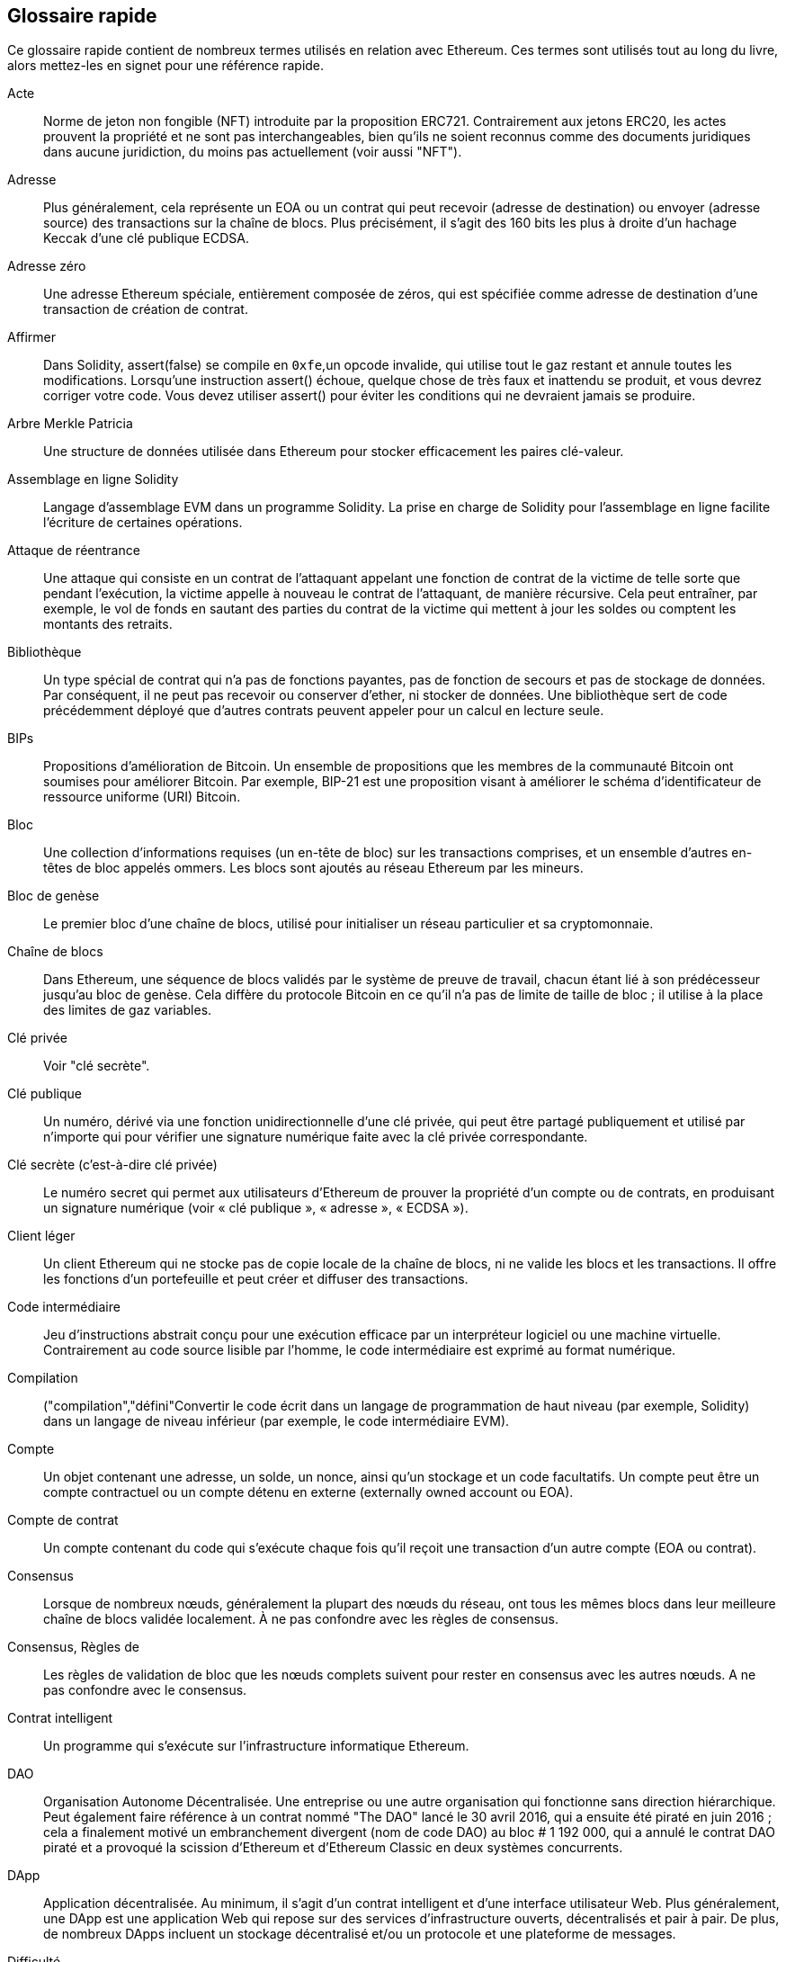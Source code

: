 [preface]
== Glossaire rapide

Ce glossaire rapide contient de nombreux termes utilisés en relation avec Ethereum. Ces termes sont utilisés tout au long du livre, alors mettez-les en signet pour une référence rapide.

Acte::
((("acte","défini")))Norme de jeton non fongible (NFT) introduite par la proposition ERC721. Contrairement aux jetons ERC20, les actes prouvent la propriété et ne sont pas interchangeables, bien qu'ils ne soient reconnus comme des documents juridiques dans aucune juridiction, du moins pas actuellement (voir aussi "NFT").

Adresse::
((("adresses","défini")))Plus généralement, cela représente un EOA ou un contrat qui peut recevoir (adresse de destination) ou envoyer (adresse source) des transactions sur la chaîne de blocs. Plus précisément, il s'agit des 160 bits les plus à droite d'un hachage Keccak d'une clé publique ECDSA.

Adresse zéro::
((("zero adresse","défini")))Une adresse Ethereum spéciale, entièrement composée de zéros, qui est spécifiée comme adresse de destination d'une transaction de création de contrat.

Affirmer::
((("fonction affirmée","defined")))Dans Solidity, +assert(false)+ se compile en `+0xfe+`,un opcode invalide, qui utilise tout le gaz restant et annule toutes les modifications. Lorsqu'une instruction +assert()+ échoue, quelque chose de très faux et inattendu se produit, et vous devrez corriger votre code. Vous devez utiliser +assert()+ pour éviter les conditions qui ne devraient jamais se produire.

Arbre Merkle Patricia::
((("Merkle Patricia Tree")))Une structure de données utilisée dans Ethereum pour stocker efficacement les paires clé-valeur.

Assemblage en ligne Solidity::
((("assemblage en ligne","défini")))((("Assemblage en ligne Solidity")))Langage d'assemblage EVM dans un programme Solidity. La prise en charge de Solidity pour l'assemblage en ligne facilite l'écriture de certaines opérations.

Attaque de réentrance::
((("attaques de réentrance","défini")))Une attaque qui consiste en un contrat de l'attaquant appelant une fonction de contrat de la victime de telle sorte que pendant l'exécution, la victime appelle à nouveau le contrat de l'attaquant, de manière récursive. Cela peut entraîner, par exemple, le vol de fonds en sautant des parties du contrat de la victime qui mettent à jour les soldes ou comptent les montants des retraits.

Bibliothèque::
((("contrat de bibliothèque")))Un type spécial de contrat qui n'a pas de fonctions payantes, pas de fonction de secours et pas de stockage de données. Par conséquent, il ne peut pas recevoir ou conserver d'ether, ni stocker de données. Une bibliothèque sert de code précédemment déployé que d'autres contrats peuvent appeler pour un calcul en lecture seule.

BIPs::
((("Propositions d'amélioration de Bitcoin (BIP)")))Propositions d'amélioration de Bitcoin. Un ensemble de propositions que les membres de la communauté Bitcoin ont soumises pour améliorer Bitcoin. Par exemple, BIP-21 est une proposition visant à améliorer le schéma d'identificateur de ressource uniforme (URI) Bitcoin.

Bloc::
((("bloc, défini")))Une collection d'informations requises (un en-tête de bloc) sur les transactions comprises, et un ensemble d'autres en-têtes de bloc appelés ommers. Les blocs sont ajoutés au réseau Ethereum par les mineurs.

Bloc de genèse::
((("bloc de genèse")))Le premier bloc d'une chaîne de blocs, utilisé pour initialiser un réseau particulier et sa cryptomonnaie.

Chaîne de blocs::
((("chaîne de blocs","défini")))Dans Ethereum, une séquence de blocs validés par le système de preuve de travail, chacun étant lié à son prédécesseur jusqu'au bloc de genèse. Cela diffère du protocole Bitcoin en ce qu'il n'a pas de limite de taille de bloc ; il utilise à la place des limites de gaz variables.

Clé privée::
Voir "clé secrète".

Clé publique::
((("clés publiques","défini")))Un numéro, dérivé via une fonction unidirectionnelle d'une clé privée, qui peut être partagé publiquement et utilisé par n'importe qui pour vérifier une signature numérique faite avec la clé privée correspondante.

Clé secrète (c'est-à-dire clé privée)::
((("clés privées","défini")))((("clés secrètes", seealso="clés privées")))Le numéro secret qui permet aux utilisateurs d'Ethereum de prouver la propriété d'un compte ou de contrats, en produisant un signature numérique (voir « clé publique », « adresse », « ECDSA »).

Client léger::
((("client léger/léger")))Un client Ethereum qui ne stocke pas de copie locale de la chaîne de blocs, ni ne valide les blocs et les transactions. Il offre les fonctions d'un portefeuille et peut créer et diffuser des transactions.

Code intermédiaire::
((("code intermédiaire", seealso="code intermédiaire EVM")))Jeu d'instructions abstrait conçu pour une exécution efficace par un interpréteur logiciel ou une machine virtuelle. Contrairement au code source lisible par l'homme, le code intermédiaire est exprimé au format numérique.

Compilation::
((("compilation","défini"))Convertir le code écrit dans un langage de programmation de haut niveau (par exemple, Solidity) dans un langage de niveau inférieur (par exemple, le code intermédiaire EVM).

Compte::
((("account","defined")))Un objet contenant une adresse, un solde, un nonce, ainsi qu'un stockage et un code facultatifs. Un compte peut être un compte contractuel ou un compte détenu en externe (externally owned account ou EOA).

Compte de contrat::
((("comptes contractuels","défini")))((("contrats intelligents","défini")))Un compte contenant du code qui s'exécute chaque fois qu'il reçoit une transaction d'un autre compte (EOA ou contrat).

Consensus::
((("consensus","défini")))Lorsque de nombreux nœuds, généralement la plupart des nœuds du réseau, ont tous les mêmes blocs dans leur meilleure chaîne de blocs validée localement. À ne pas confondre avec les règles de consensus.

Consensus, Règles de::
((("règles de consensus")))Les règles de validation de bloc que les nœuds complets suivent pour rester en consensus avec les autres nœuds. A ne pas confondre avec le consensus.

Contrat intelligent::
((("contrats intelligents","définis")))Un programme qui s'exécute sur l'infrastructure informatique Ethereum.

DAO::
((("DAO (Organisation Autonome Décentralisée)","défini")))Organisation Autonome Décentralisée. Une entreprise ou une autre organisation qui fonctionne sans direction hiérarchique. Peut également faire référence à un contrat nommé "The DAO" lancé le 30 avril 2016, qui a ensuite été piraté en juin 2016 ; cela a finalement motivé un embranchement divergent (nom de code DAO) au bloc # 1 192 000, qui a annulé le contrat DAO piraté et a provoqué la scission d'Ethereum et d'Ethereum Classic en deux systèmes concurrents.

DApp::
((("DApps (applications décentralisées)","défini")))Application décentralisée. Au minimum, il s'agit d'un contrat intelligent et d'une interface utilisateur Web. Plus généralement, une DApp est une application Web qui repose sur des services d'infrastructure ouverts, décentralisés et pair à pair. De plus, de nombreux DApps incluent un stockage décentralisé et/ou un protocole et une plateforme de messages.

Difficulté::
((("paramètre de difficulté")))Paramètre à l'échelle du réseau qui contrôle la quantité de calcul nécessaire pour produire une preuve de travail.

ECDSA::
((("Algorithme de signature numérique à courbe elliptique (ECDSA)","défini")))Algorithme de signature numérique à courbe elliptique. Un algorithme cryptographique utilisé par Ethereum pour s'assurer que les fonds ne peuvent être dépensés que par leurs propriétaires.

EIP::
((("EIP (Propositions d'amélioration d'Ethereum)","défini")))Proposition d'amélioration d'Ethereum. Un document de conception fournissant des informations à la communauté Ethereum, décrivant une nouvelle fonctionnalité proposée ou ses processus ou son environnement. Pour plus d'informations, voir https://github.com/ethereum/EIPs (voir aussi "ERC").

Embranchement::
((("embranchements")))Un changement de protocole provoquant la création d'une chaîne alternative, ou une divergence temporelle dans deux chemins de blocs potentiels lors de l'extraction.

Embramchement de Constantinople::
((("embranchement de Constantinople")))La deuxième partie de l'étape Metropolis, initialement prévue pour la mi-2018. Devrait inclure un passage à un algorithme de consensus hybride preuve de travail/preuve de participation, entre autres changements.

Embranchement divergent::
((("embranchements divergents")))Une divergence permanente dans la chaîne de blocs; également connu sous le nom de changement hard-forking. L'un se produit généralement lorsque des nœuds non mis à niveau ne peuvent pas valider les blocs créés par des nœuds mis à niveau qui suivent des règles de consensus plus récentes. À ne pas confondre avec une fourche ou un simple embranchement, un embranchement convergent, un embranchement logiciel ou un Git fork.

ENS::
((("ENS (Ethereum Name Service ou Service de nom Ethereum)")))Service de nom Ethereum (Ethereum Name Service). Pour plus d'informations, consultez https://github.com/ethereum/ens/.

Entropie::
((("entropie","défini")))Dans le contexte de la cryptographie, manque de prévisibilité ou niveau d'aléatoire. Lors de la génération d'informations secrètes, telles que des clés privées, les algorithmes s'appuient généralement sur une source d'entropie élevée pour garantir que la sortie est imprévisible.

EOA::
((("EOA (Compte détenu en externe)","défini")))Externally Owned Account ou Compte détenu en externe. Un compte créé par ou pour des utilisateurs humains du réseau Ethereum.

ERC::
((("ERC (Ethereum Request for Comments)", seealso="EIPs (Ethereum Improvement Proposals)")))Ethereum Request for Comments ou Requête de commentaires Ethereum. Une étiquette donnée à certains EIP qui tentent de définir une norme spécifique d'utilisation d'Ethereum.

Ethash::
((("Ethash")))Un algorithme de preuve de travail pour Ethereum 1.0. Pour plus d'informations, voir https://github.com/ethereum/wiki/wiki/Ethash.

Ether::
((("Ether (cryptomonnaie)")))La cryptomonnaie native utilisée par l'écosystème Ethereum, qui couvre les coûts de gaz lors de l'exécution de contrats intelligents. Son symbole est Ξ, le caractère grec majuscule Xi.

Événement::
((("événement","défini")))Permet l'utilisation des fonctions de journalisation EVM. Les DApp peuvent écouter les événements et les utiliser pour déclencher des rappels JavaScript dans l'interface utilisateur. Pour plus d'informations, voir http://solidity.readthedocs.io/en/develop/contracts.html#events.

EVM::
((("EVM (Ethereum Virtual Machine)","défini")))Ethereum Virtual Machine ou Machine virtuelle Ethereum. Une machine virtuelle basée sur la pile qui exécute le code intermédiaire. Dans Ethereum, le modèle d'exécution spécifie comment l'état du système est modifié en fonction d'une série d'instructions de code intermédiaire et d'un petit uplet de données environnementales. Ceci est spécifié par un modèle formel d'une machine à états virtuelle.

Faucet::
((("robinet, défini")))Un service qui distribue des fonds sous la forme d'ether de test gratuit pouvant être utilisé sur un testnet.

Fichier de magasin de clés::
((("fichier keystore")))Fichier encodé en JSON qui contient une seule clé privée (générée de manière aléatoire), chiffrée par une phrase secrète pour plus de sécurité.

Finney::
((("finney")))Une dénomination d'ether. 1 finney = 10^15^ wei, 10^3^ finney = 1 ether.

Fonction de repli::
((("fonction de secours")))Une fonction par défaut appelée en l'absence de données ou d'un nom de fonction déclaré.

Fourche Byzantaine::
((("fourche Byzantaine")))Le premier de deux embranchements divergents pour la phase de développement de Metropolis. Il comprenait EIP-649: Metropolis Difficulty Bomb Delay and Block Reward Reduction, où l'ère glaciaire (voir ci-dessous) a été retardée d'un an et la récompense de bloc a été réduite de 5 à 3 ethers.

Frontier::
((("Frontier")))L'étape initiale de développement des tests d'Ethereum, qui a duré de juillet 2015 à mars 2016.

Ganache::
((("Ganache","défini")))Une chaîne de blocs Ethereum personnelle que vous pouvez utiliser pour exécuter des tests, exécuter des commandes et inspecter l'état tout en contrôlant le fonctionnement de la chaîne.

Gavin Wood::
((("Wood, Dr. Gavin"))) Un programmeur britannique qui est le cofondateur et ancien CTO d'Ethereum. En août 2014, il a proposé Solidity, un langage de programmation orienté contrat pour l'écriture de contrats intelligents.

Gaz::
((("gaz","défini")))Un carburant virtuel utilisé dans Ethereum pour exécuter des contrats intelligents. L'EVM utilise un mécanisme comptable pour mesurer la consommation de gaz et limiter la consommation de ressources informatiques (voir "complétude de Turing").

Geth::
((("Geth (Go-Ethereum)","défini")))Go Ethereum. L'une des implémentations les plus importantes du protocole Ethereum, écrite en Go.

Gros-boutiste::
((("gros-boutiste, defined")))Une représentation numérique positionnelle où le chiffre le plus significatif est le premier. Le contraire de petit-boutiste, où le chiffre le moins significatif est le premier.

Homestead::
((("Homestead")))La deuxième étape de développement d'Ethereum, lancée en mars 2016 au bloc #1 150 000.

ICAP::
((("ICAP (Inter-exchange Client Address Protocol)")))((("Inter-exchange Client Address Protocol (ICAP)")))Inter-exchange Client Address Protocol. Un codage d'adresse Ethereum partiellement compatible avec le codage du numéro de compte bancaire international (IBAN), offrant un codage polyvalent, à somme de contrôle et interopérable pour les adresses Ethereum. Les adresses ICAP utilisent un nouveau code de pseudo-pays IBAN : XE, signifiant « eXtended Ethereum », tel qu'utilisé dans les devises non juridictionnelles (par exemple, XBT, XRP, XCP).

Ice Age::
((("Ice Age")))Un embranchement divergent d'Ethereum au bloc #200 000 pour introduire une augmentation exponentielle de la difficulté (alias Difficulty Bomb), motivant une transition vers la preuve d'enjeu.

IDE::
((("IDE (environnement de développement intégré)")))((("Environnement de développement intégré (IDE)")))Environnement de développement intégré. Une interface utilisateur qui combine généralement un éditeur de code, un compilateur, un moteur d'exécution et un débogueur.

IPFS::
((("IPFS (Système de fichiers interplanétaire)")))InterPlanetary File System ou Système de fichiers interplanétaire. Un protocole, un réseau et un projet open source conçu pour créer une méthode pair à pair adressable par le contenu pour stocker et partager des hypermédias dans un système de fichiers distribué.

KDF::
((("fonction de dérivation de clé (KDF)")))Fonction de dérivation de clé. Également connu sous le nom d'"algorithme d'étirement de mot de passe", il est utilisé par les formats de magasin de clés pour se protéger contre les attaques par force brute, dictionnaire et table arc-en-ciel sur le chiffrement de la phrase secrète, en hachant à plusieurs reprises la phrase secrète.

Keccak-256::
((("Fonction de hachage Keccak-256")))Fonction de hachage cryptographique utilisée dans Ethereum. Keccak-256 a été normalisé en tant que SHA-3.

Langage d'assemblage EVM::
((("Langage d'assemblage EVM")))Une forme lisible par l'homme du code intermédiaire EVM.

LevelDB::
((("LevelDB")))Un magasin clé-valeur open source sur disque, implémenté comme une bibliothèque légère à usage unique, avec des liaisons vers de nombreuses plates-formes.

Limite de gaz::
((("limite de gaz"))) La quantité maximale de gaz qu'une transaction ou un bloc peut consommer.

Message::
((("message, défini")))Une transaction interne qui n'est jamais sérialisée et envoyée uniquement dans l'EVM.

Message, Appel de::
((("appel de message")))L'action de transmettre un message d'un compte à un autre. Si le compte de destination est associé au code EVM, alors la VM sera démarrée avec l'état de cet objet et le message agi
sur.

METoken::
((("METoken (Mastering Ethereum Token)","défini")))METoken (Mastering Ethereum Token). Un jeton ERC20 utilisé pour la démonstration dans ce livre.

Metropolis::
((("Metropolis")))La troisième étape de développement d'Ethereum, lancée en octobre 2017.

Mineur::
((("mineurs")))Un nœud de réseau qui trouve une preuve de travail valide pour les nouveaux blocs, par pass:[<span class="keep-together">hachage</span>] répété.

Mist::
((("Mist (portefeuille basé sur un navigateur)")))((("portefeuilles","Mist")))Le premier navigateur compatible Ethereum, construit par la Fondation Ethereum. Il contient un portefeuille basé sur un navigateur qui a été la première implémentation de la norme de jeton ERC20 (Fabian Vogelsteller, auteur d'ERC20, était également le principal développeur de Mist). Mist a également été le premier portefeuille à introduire la somme de contrôle camelCase (EIP-55 ; voir <<EIP55>>). Mist exécute un nœud complet et offre un navigateur DApp complet avec prise en charge du stockage basé sur Swarm et des adresses ENS.

NFT::
((("jetons non fongibles (NFT)", "définis")))Un jeton non fongible (également appelé "acte"). Il s'agit d'une norme symbolique introduite par la proposition ERC721. Les NFT peuvent être suivis et échangés, mais chaque jeton est unique et distinct ; ils ne sont pas interchangeables comme les jetons ERC20. Les NFT peuvent représenter la propriété d'actifs numériques ou physiques.

Nœud::
((("nœud","défini")))Un client logiciel qui participe au réseau.

Nonce::
((("nonces","défini")))En cryptographie, une valeur qui ne peut être utilisée qu'une seule fois. Il existe deux types de nonce utilisés dans Ethereum : un compte nonce est un compteur de transactions dans chaque compte, qui est utilisé pour empêcher les attaques par relecture ; un nonce de preuve de travail est la valeur aléatoire dans un bloc qui a été utilisée pour satisfaire la preuve de travail.

Ommer::
((("ommer, défini")))Un bloc enfant d'un ancêtre qui n'est pas lui-même un ancêtre. Lorsqu'un mineur trouve un bloc valide, un autre mineur peut avoir publié un bloc concurrent qui est ajouté à la pointe de la chaîne de blocs. Contrairement à Bitcoin, les blocs orphelins d'Ethereum peuvent être inclus par des blocs plus récents en tant qu'ommers et recevoir une récompense de bloc partielle. Le terme « ommer » est le terme non sexiste préféré pour le frère d'un bloc parent, mais il est aussi parfois appelé « oncle (uncle) ».

Parity::
((("Parity","défini")))L'une des implémentations interopérables les plus importantes du logiciel client Ethereum.

Portefeuille::
((("portefeuilles","défini")))Logiciel qui détient des clés secrètes. Utilisé pour accéder et contrôler les comptes Ethereum et interagir avec les contrats intelligents. Les clés n'ont pas besoin d'être stockées dans un portefeuille et peuvent être récupérées à partir d'un stockage hors ligne (par exemple, une carte mémoire ou du papier) pour une sécurité améliorée. Malgré leur nom, les portefeuilles ne stockent jamais les pièces ou les jetons réels.

Portefeuille HD::
((("portefeuilles déterministes hiérarchiques (BIP-32/BIP-44)","défini")))Un portefeuille utilisant le protocole de création et de transfert de clé déterministe hiérarchique (HD) (BIP-32).

Preuve de participation ou d'enjeu (PoS)::
((("preuve d'enjeu (PoS)","défini")))Une méthode par laquelle un protocole de chaîne de blocs de cryptomonnaie vise à atteindre un consensus distribué. PoS demande aux utilisateurs de prouver la propriété d'une certaine quantité de cryptomonnaie (leur "participation" dans le réseau) afin de pouvoir participer à la validation des transactions.

Preuve de travail (PoW)::
((("preuve de travail (PoW)","défini")))Un élément de données (la preuve) qui nécessite un calcul important pour être trouvé. Dans Ethereum, les mineurs doivent trouver une solution numérique à l'algorithme Ethash qui répond à un objectif de difficulté à l'échelle du réseau.

Problème de code déployé immuable::
((("problème de code déployé immuable"))) Une fois que le code d'un contrat (ou d'une bibliothèque) est déployé, il devient immuable. Les pratiques de développement logiciel standard reposent sur la capacité à corriger les bogues éventuels et à ajouter de nouvelles fonctionnalités, ce qui représente un défi pour le développement de contrats intelligents.

Récompense::
((("récompense, défini")))Une quantité d'ether incluse dans chaque nouveau bloc comme récompense par le réseau au mineur qui a trouvé la solution de preuve de travail.

Reçu::
((("reçu, défini")))Données renvoyées par un client Ethereum pour représenter le résultat d'une transaction particulière, y compris un hachage de la transaction, son numéro de bloc, la quantité de gaz utilisée et, en cas de déploiement de un contrat intelligent, l'adresse du contrat.

Réseau::
((("réseaux (Ethereum)","défini")))((("réseaux (Ethereum)","MetaMask et")))Se référant au réseau Ethereum, un réseau pair à pair qui propage les transactions et blocs à chaque nœud Ethereum (participant au réseau).

RLP::
((("Préfixe de longueur récursive (RLP)")))((("RLP (Préfixe de longueur récursive)")))Préfixe de longueur récursive. Une norme d'encodage conçue par les développeurs d'Ethereum pour encoder et sérialiser des objets (structures de données) de complexité et de longueur arbitraires.

Satoshi Nakamoto::
((("Satoshi Nakamoto")))Le nom utilisé par la ou les personnes qui ont conçu Bitcoin, créé son implémentation de référence originale et ont été les premiers à résoudre le problème de la double dépense pour la monnaie numérique. Leur véritable identité reste inconnue.

Serenity::
((("Serenity")))La quatrième et dernière étape de développement d'Ethereum. Serenity n'a pas encore de date de sortie prévue.

Serpent::
((("Serpent")))Un langage de programmation de contrat intelligent procédural (impératif) avec une syntaxe similaire à Python.

SHA::
((("SHA (Secure Hash Algorithm)")))Secure Hash Algorithm. Famille de fonctions de hachage cryptographiques publiées par le National Institute of Standards and Technology (NIST).

Singleton::
((("singleton")))Terme de programmation informatique qui décrit un objet dont une seule instance peut exister.

Signature numérique::
((("signatures numérique","défini")))Une courte chaîne de données qu'un utilisateur produit pour un document à l'aide d'une clé privée, de sorte que toute personne disposant de la clé publique correspondante, de la signature et du document peut vérifier que (1) le document a été "signé" par le propriétaire de cette clé privée particulière, et (2) le document n'a pas été modifié après sa signature.

Solidity::
((("Solidity","défini")))Langage de programmation procédural (impératif) avec une syntaxe similaire à JavaScript, C++ ou Java. Le langage le plus populaire et le plus fréquemment utilisé pour les contrats intelligents Ethereum. Créé par le Dr Gavin Wood (co-auteur de ce livre).

Spurious Dragon::
((("Spurious Dragon")))Un embranchement divergent de la chaîne de blocs Ethereum, qui s'est produit au bloc #2 675 000 pour traiter davantage de vecteurs d'attaque par déni de service et effacer l'état (voir aussi "Tangerine Whistle"). En outre, un mécanisme de protection contre les attaques par relecture.

Swarm::
((("Swarm","défini")))Un réseau de stockage décentralisé (P2P), utilisé avec Web3 et Whisper pour créer des DApps.

Szabo::
((("szabo, défini")))Une dénomination d'ether. 1 szabo = 10^12^ wei, 10^6^ szabo = 1 ether.

Tangerine Whistle::
((("Tangerine Whistle")))Un embranchement divergent de la chaîne de blocs Ethereum, qui s'est produit au bloc #2 463 000 pour modifier le calcul du gaz pour certaines opérations intensives en E/S et pour effacer l'état accumulé d'un déni de service attaque, qui a exploité le faible coût du gaz de ces opérations.

Testnet::
((("testnet","défini")))Abréviation de "test network", un réseau utilisé pour simuler le comportement du réseau Ethereum principal.

Transaction::
((("transactions","défini")))Données engagées dans la chaîne de blocs Ethereum signées par un compte d'origine, ciblant une adresse spécifique. La transaction contient des métadonnées telles que la limite de gaz pour cette transaction.

Transaction de création de contrat::
((("transaction de création de contrat")))Une transaction spéciale, avec "l'adresse zéro" comme destinataire, qui est utilisée pour enregistrer un contrat et l'enregistrer sur la chaîne de blocs Ethereum (voir "adresse zéro").

Transaction interne (également "message")::
((("transaction interne (message)")))Une transaction envoyée d'un compte de contrat à un autre compte de contrat ou à un EOA.

Truffle::
((("Truffle","défini")))L'un des environnements de développement Ethereum les plus couramment utilisés.

Turing complet::
((("Turing complétude","défini")))Un concept nommé d'après le mathématicien et informaticien anglais Alan Turing : un système de règles de manipulation de données (comme un jeu d'instructions d'ordinateur, un langage de programmation ou un automate cellulaire) est dit "Turing complet" ou "informatiquement universel" s'il peut être utilisé pour simuler n'importe quelle machine de Turing.

Valeur d'amorçage de portefeuille HD::
((("valeur d'amorçage de portefeuille HD")))((("valeurs d'amorçage", seealso="valeur d'amorçage racine")))Une valeur utilisée pour générer la clé privée principale et le code de chaîne principal pour un portefeuille HD. La valeur d'amorçage du portefeuille peut être représentée par des mots mnémoniques, ce qui permet aux humains de copier, sauvegarder et restaurer plus facilement les clés privées.

Valeur d'hachage::
((("hachage, défini")))Une empreinte digitale de longueur fixe d'entrée de taille variable, produite par une fonction de hachage.

Vitalik Buterin::
((("Buterin, Vitalik")))Un programmeur et écrivain russo-canadien principalement connu comme le cofondateur d'Ethereum et de _Bitcoin Magazine_.

Vyper::
((("Vyper","défini")))Un langage de programmation de haut niveau, similaire à Serpent, avec une syntaxe de type Python. Destiné à se rapprocher d'un langage fonctionnel pur. Créé par Vitalik Buterin.

Web3::
((("web3", seealso="DApps")))La troisième version du web. Proposé pour la première fois par le Dr Gavin Wood, Web3 représente une nouvelle vision et une nouvelle orientation pour les applications Web : des applications détenues et gérées de manière centralisée aux applications basées sur des protocoles décentralisés.

Wei::
((("wei, défini")))La plus petite dénomination de l'ether. 10^18^ wei = 1 ether.

Whisper::
((("Whisper")))Un service de messagerie décentralisé (P2P). Il est utilisé avec Web3 et Swarm pour créer des DApps.

